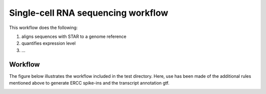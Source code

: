 Single-cell RNA sequencing workflow
========================================

This workflow does the following:

1. aligns sequences with STAR to a genome reference
2. quantifies expression level
3. ...
   
Workflow
-----------

The figure below illustrates the workflow included in the test
directory. Here, use has been made of the additional rules mentioned
above to generate ERCC spike-ins and the transcript annotation gtf.

.. image:: img/scrnaseq.png


